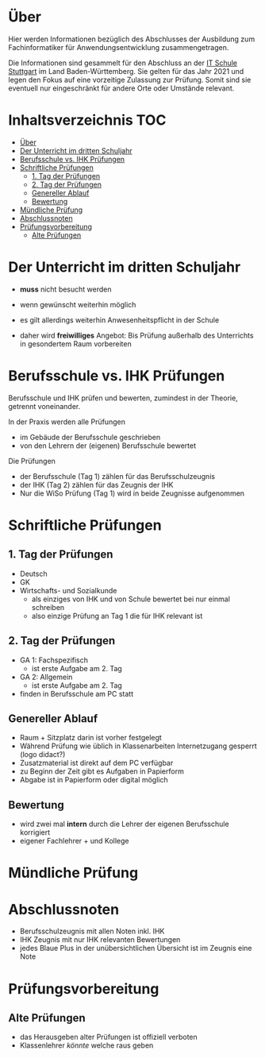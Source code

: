 * Über

Hier werden Informationen bezüglich des Abschlusses der Ausbildung zum Fachinformatiker für Anwendungsentwicklung zusammengetragen.

Die Informationen sind gesammelt für den Abschluss an der [[https:its-stuttgart.de][IT Schule Stuttgart]] im Land Baden-Württemberg.
Sie gelten für das Jahr 2021 und legen den Fokus auf eine vorzeitige Zulassung zur Prüfung.
Somit sind sie eventuell nur eingeschränkt für andere Orte oder Umstände relevant.

* Inhaltsverzeichnis                                                    :TOC:
- [[#über][Über]]
- [[#der-unterricht-im-dritten-schuljahr][Der Unterricht im dritten Schuljahr]]
- [[#berufsschule-vs-ihk-prüfungen][Berufsschule vs. IHK Prüfungen]]
- [[#schriftliche-prüfungen][Schriftliche Prüfungen]]
  - [[#1-tag-der-prüfungen][1. Tag der Prüfungen]]
  - [[#2-tag-der-prüfungen][2. Tag der Prüfungen]]
  - [[#genereller--ablauf][Genereller  Ablauf]]
  - [[#bewertung][Bewertung]]
- [[#mündliche-prüfung][Mündliche Prüfung]]
- [[#abschlussnoten][Abschlussnoten]]
- [[#prüfungsvorbereitung][Prüfungsvorbereitung]]
  - [[#alte-prüfungen][Alte Prüfungen]]

* Der Unterricht im dritten Schuljahr

- *muss* nicht besucht werden
- wenn gewünscht weiterhin möglich
- es gilt allerdings weiterhin Anwesenheitspflicht in der Schule
  
- daher wird *freiwilliges* Angebot: Bis Prüfung außerhalb des Unterrichts in gesondertem Raum vorbereiten

* Berufsschule vs. IHK Prüfungen

Berufsschule und IHK prüfen und bewerten, zumindest in der Theorie, getrennt voneinander.

In der Praxis werden alle Prüfungen
- im Gebäude der Berufsschule geschrieben
- von den Lehrern der (eigenen) Berufsschule bewertet

Die Prüfungen
- der Berufsschule (Tag 1) zählen für das Berufsschulzeugnis
- der IHK (Tag 2) zählen für das Zeugnis der IHK
- Nur die WiSo Prüfung (Tag 1) wird in beide Zeugnisse aufgenommen

* Schriftliche Prüfungen

** 1. Tag der Prüfungen

- Deutsch
- GK
- Wirtschafts- und Sozialkunde
  - als einziges von IHK und von Schule bewertet bei nur einmal schreiben
  - also einzige Prüfung an Tag 1 die für IHK relevant ist
      
** 2. Tag der Prüfungen

- GA 1: Fachspezifisch
  - ist erste Aufgabe am 2. Tag
- GA 2: Allgemein
  - ist erste Aufgabe am 2. Tag
- finden in Berufsschule am PC statt
  
** Genereller  Ablauf

- Raum + Sitzplatz darin ist vorher festgelegt
- Während Prüfung wie üblich in Klassenarbeiten Internetzugang gesperrt (logo didact?)
- Zusatzmaterial ist direkt auf dem PC verfügbar
- zu Beginn der Zeit gibt es Aufgaben in Papierform
- Abgabe ist in Papierform oder digital möglich

** Bewertung

- wird zwei mal *intern* durch die Lehrer der eigenen Berufsschule korrigiert
- eigener Fachlehrer + und Kollege
  
* Mündliche Prüfung
* Abschlussnoten

- Berufsschulzeugnis mit allen Noten inkl. IHK
- IHK Zeugnis mit nur IHK relevanten Bewertungen
- jedes Blaue Plus in der unübersichtlichen Übersicht ist im Zeugnis eine Note

* Prüfungsvorbereitung

** Alte Prüfungen
- das Herausgeben alter Prüfungen ist offiziell verboten
- Klassenlehrer /könnte/ welche raus geben


